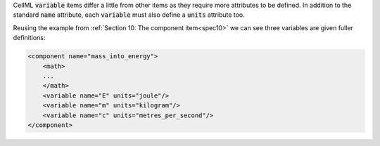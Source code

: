 .. _inform11:



.. container:: infospec

  CellML :code:`variable` items differ a little from other items as they
  require more attributes to be defined.  In addition to the standard
  :code:`name` attribute, each :code:`variable` must also define a
  :code:`units` attribute too.

  Reusing the example from :ref:`Section 10: The component item<spec10>` we
  can see three variables are given fuller definitions:

  .. code-block:: xml

    <component name="mass_into_energy">
        <math>
        ...
        </math>
        <variable name="E" units="joule"/>
        <variable name="m" units="kilogram"/>
        <variable name="c" units="metres_per_second"/>
    </component>
